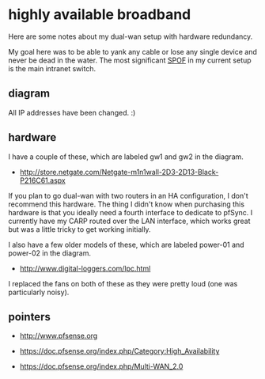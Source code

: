 * highly available broadband
  :PROPERTIES:
  :ID:       9ADE46BA-7EAC-45DC-92CF-59D39BE86A8C
  :END:

Here are some notes about my dual-wan setup with hardware redundancy.

My goal here was to be able to yank any cable or lose any single
device and never be dead in the water.  The most significant [[http://en.wikipedia.org/wiki/Single_point_of_failure][SPOF]] in
my current setup is the main intranet switch.

** diagram
   :PROPERTIES:
   :ID:       206A42E0-E775-4ECC-A0BA-B8222C2A0B37
   :END:

[[https://raw.github.com/wu/journal/master/images/pfsense.png]]

All IP addresses have been changed. :)

** hardware
   :PROPERTIES:
   :ID:       D34AB185-1433-435C-8E41-73B638B1B10B
   :END:

I have a couple of these, which are labeled gw1 and gw2 in the diagram.

  - http://store.netgate.com/Netgate-m1n1wall-2D3-2D13-Black-P216C61.aspx

If you plan to go dual-wan with two routers in an HA configuration, I
don't recommend this hardware.  The thing I didn't know when
purchasing this hardware is that you ideally need a fourth interface
to dedicate to pfSync.  I currently have my CARP routed over the LAN
interface, which works great but was a little tricky to get working
initially.

I also have a few older models of these, which are labeled power-01
and power-02 in the diagram.

  - http://www.digital-loggers.com/lpc.html

I replaced the fans on both of these as they were pretty loud (one was
particularly noisy).


** pointers
   :PROPERTIES:
   :ID:       3BC2AB05-CC23-4952-B12C-F11853119179
   :END:

  - http://www.pfsense.org

  - https://doc.pfsense.org/index.php/Category:High_Availability

  - https://doc.pfsense.org/index.php/Multi-WAN_2.0
